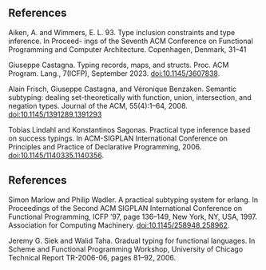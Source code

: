 ** References

Aiken, A. and Wimmers, E. L. 93. Type inclusion constraints and type inference. In Proceed-
ings of the Seventh ACM Conference on Functional Programming and Computer Architecture.
Copenhagen, Denmark, 31–41

Giuseppe Castagna. Typing records, maps, and structs. Proc. ACM Program.
Lang., 7(ICFP), September 2023. doi:10.1145/3607838.

Alain Frisch, Giuseppe Castagna, and Véronique Benzaken. Semantic subtyping:
dealing set-theoretically with function, union, intersection, and negation types.
Journal of the ACM, 55(4):1–64, 2008. doi:10.1145/1391289.1391293

Tobias Lindahl and Konstantinos Sagonas. Practical type inference based on
success typings. In ACM-SIGPLAN International Conference on Principles and
Practice of Declarative Programming, 2006. doi:10.1145/1140335.1140356.

** References

Simon Marlow and Philip Wadler. A practical subtyping system for erlang. In
Proceedings of the Second ACM SIGPLAN International Conference on Functional
Programming, ICFP ’97, page 136–149, New York, NY, USA, 1997. Association
for Computing Machinery. doi:10.1145/258948.258962.

Jeremy G. Siek and Walid Taha. Gradual typing for functional languages. In
Scheme and Functional Programming Workshop, University of Chicago Technical
Report TR-2006-06, pages 81–92, 2006.
